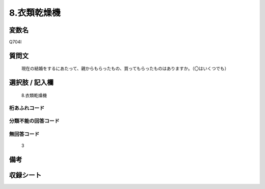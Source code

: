 .. title:: Q704I
.. rst-cllass:: item
====================================================================================================
8.衣類乾燥機
====================================================================================================

.. rst-class:: varname
変数名
==================

Q704I

.. rst-class:: question
質問文
==================


   現在の結婚をするにあたって、親からもらったもの、買ってもらったものはありますか。（〇はいくつでも）



.. rst-class:: answer
選択肢 / 記入欄
======================

  8.衣類乾燥機



.. rst-class:: overflow
桁あふれコード
-------------------------------
  


.. rst-class:: not_available
分類不能の回答コード
-------------------------------------
  


.. rst-class:: not_available
無回答コード
-------------------------------------
  3


.. rst-class:: bikou
備考
==================



.. rst-class:: include_sheet
収録シート
=======================================
.. hlist::
   :columns: 3
   
   
   * p1_5
   
   * p2_5
   
   * p3_5
   
   * p4_5
   
   * p5a_5
   
   * p5b_5
   
   * p6_5
   
   * p7_5
   
   * p8_5
   
   * p9_5
   
   * p10_5
   
   


.. index:: Q704I